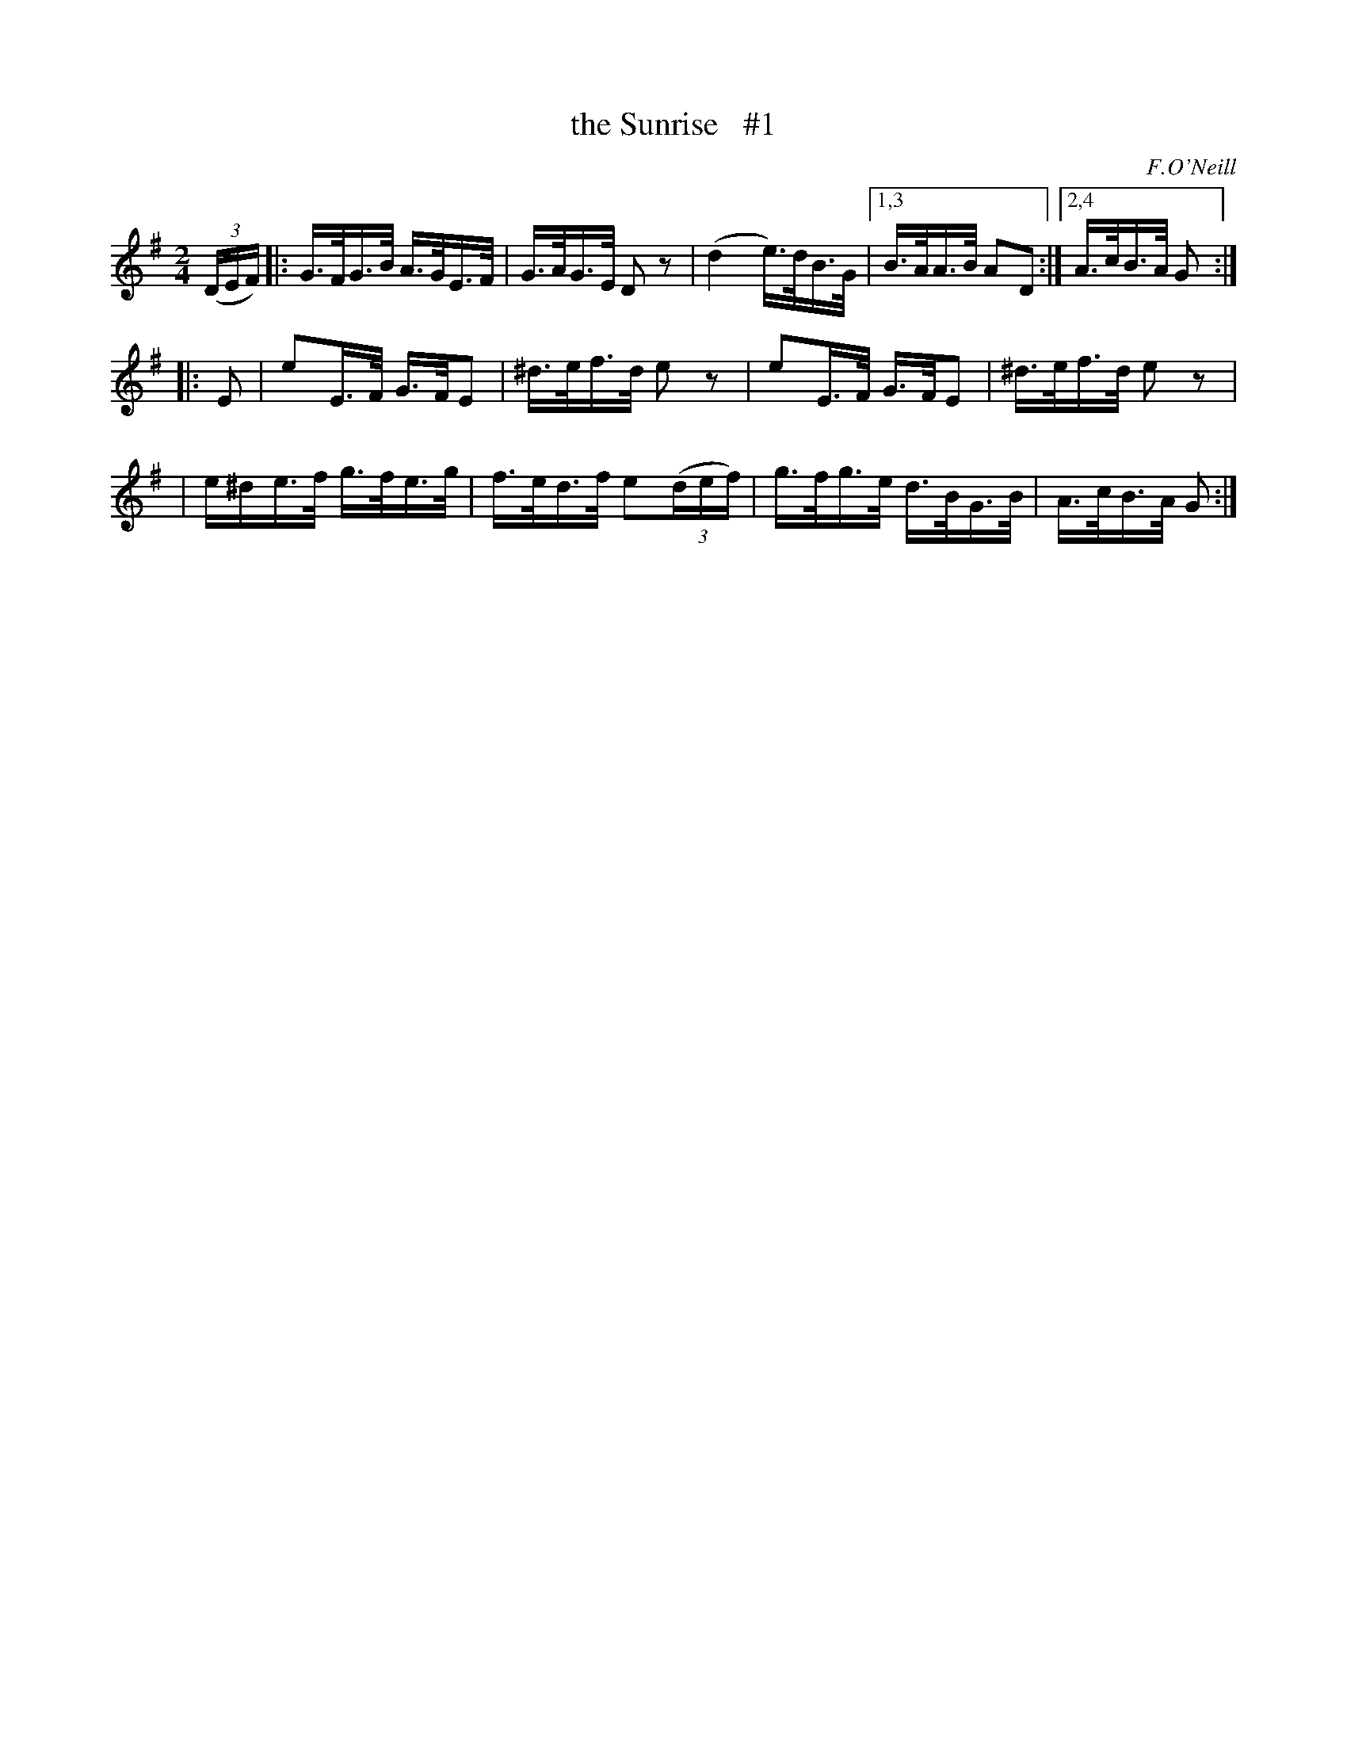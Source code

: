 X: 1684
T: the Sunrise   #1
R: hornpipe, reel
%S: s:3 b:13(5+4+4)
B: O'Neill's 1850 #1684
Z: Compacted via repeats and multiple endings [JC]
O: F.O'Neill
M: 2/4
L: 1/16
K: G
(3(DEF) \
|: G>FG>B A>GE>F | G>AG>E  D2z2 | (d4 e)>dB>G |1,3 B>AA>B A2D2 :|2,4 A>cB>A G2 :|
|: E2 \
| e2E>F  G>FE2  | ^d>ef>d e2z2 | e2E>F G>FE2 | ^d>ef>d e2z2 |
| e^de>f g>fe>g | f>ed>f e2(3(def) | g>fg>e d>BG>B | A>cB>A G2 :|

